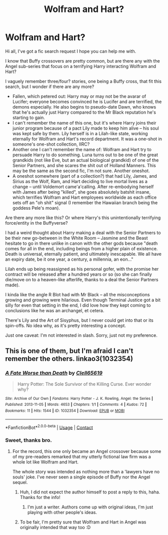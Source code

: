 #+TITLE: Wolfram and Hart?

* Wolfram and Hart?
:PROPERTIES:
:Author: MidgardWyrm
:Score: 12
:DateUnix: 1618451810.0
:DateShort: 2021-Apr-15
:FlairText: Request
:END:
Hi all, I've got a fic search request I hope you can help me with.

I know that Buffy crossovers are pretty common, but are there any with the Angel sub-series that focus on a terrifying Harry interacting Wolfram and Hart?

I vaguely remember three/four? stories, one being a Buffy cross, that fit this search, but I wonder if there are any more?

- Fallen, which petered out: Harry may or may not be the avarar of Lucifer; everyone becomes convinced he is Lucifer and are terrified, the demons especially. He also begins to pseudo-date Dawn, who knows that he's actually just Harry compared to the Mr Black reputation he's starting to gain.
- I can't remember the name of this one, but it's where Harry joins their junior program because of a pact Lily made to keep him alive -- his soul was kept safe by them. Lily herself is in a Lilah-like state, working eternally for Wolfram and Hart's record department. It was a one-shot in someone's one-shot collection, IIRC?
- Another one I can't remember the name of: Wolfram and Hart try to persuade Harry to do something. Luna turns out to be one of the great grandkids (not like Eve, but an actual biological grandkid) of one of the Senior Partners, and she scares the shit out of Holland Manners. This may be the same as the second fic, I'm not sure. Another oneshot.
- A oneshot somewhere (part of a collection?) that had Lily, James, and Sirius as the Wolf, Ram, and Hart deciding to live mortal lives as a change -- until Voldemort came'a'calling. After re-embodying herself with James after being "killed", she goes absolutely batshit insane, which terrifies Wolfram and Hart employees worldwide as each office sets off an "oh shit" signal (I remember the Hawaiian branch being the goddess Pele's moan).

Are there any more like this? Or where Harry's this unintentionally terrifying force/entity in the Buffyverse?

I had a weird thought about Harry making a deal with the Senior Partners to be their new go-between in the White Room -- Jasmine and the Beast hesitate to go in there unlike in canon with the other gods because "death comes for all in the end, including beings from a higher plain of existence. Death is universal, eternally patient, and ultimately inescapable. We all have an expiry date, be it one year, a century, a millennia, an eon..."

Lilah ends up being reassigned as his personal gofer, with the promise her contract will be released after a hundred years or so (so she can finally die/move on to a heaven-like afterlife, thanks to a deal the Senior Partners made).

I kinda like the angle R Blot had with Mr Black -- all the misconceptions growing and growing were hilarious. Even though Terminal Justice got a bit silly for even that setting in the end, I did love how they kept coming to conclusions like he was an archangel, et cetera.

There's Lily and the Art of Sisyphus, but I never could get into that or its spin-offs. No idea why, as it's pretty interesting a concept.

Just one caveat: I'm not interested in slash. Sorry, just not my preference.


** This is one of them, but I'm afraid I can't remember the others. linkao3(1032354)
:PROPERTIES:
:Author: hrmdurr
:Score: 3
:DateUnix: 1618499623.0
:DateShort: 2021-Apr-15
:END:

*** [[https://archiveofourown.org/works/1032354][*/A Fate Worse than Death/*]] by [[https://www.archiveofourown.org/users/Clell65619/pseuds/Clell65619][/Clell65619/]]

#+begin_quote
  Harry Potter: The Sole Survivor of the Killing Curse. Ever wonder why?
#+end_quote

^{/Site/:} ^{Archive} ^{of} ^{Our} ^{Own} ^{*|*} ^{/Fandoms/:} ^{Harry} ^{Potter} ^{-} ^{J.} ^{K.} ^{Rowling,} ^{Angel:} ^{the} ^{Series} ^{*|*} ^{/Published/:} ^{2013-11-05} ^{*|*} ^{/Words/:} ^{4653} ^{*|*} ^{/Chapters/:} ^{1/1} ^{*|*} ^{/Comments/:} ^{4} ^{*|*} ^{/Kudos/:} ^{72} ^{*|*} ^{/Bookmarks/:} ^{11} ^{*|*} ^{/Hits/:} ^{1544} ^{*|*} ^{/ID/:} ^{1032354} ^{*|*} ^{/Download/:} ^{[[https://archiveofourown.org/downloads/1032354/A%20Fate%20Worse%20than%20Death.epub?updated_at=1387601564][EPUB]]} ^{or} ^{[[https://archiveofourown.org/downloads/1032354/A%20Fate%20Worse%20than%20Death.mobi?updated_at=1387601564][MOBI]]}

--------------

*FanfictionBot*^{2.0.0-beta} | [[https://github.com/FanfictionBot/reddit-ffn-bot/wiki/Usage][Usage]] | [[https://www.reddit.com/message/compose?to=tusing][Contact]]
:PROPERTIES:
:Author: FanfictionBot
:Score: 2
:DateUnix: 1618499639.0
:DateShort: 2021-Apr-15
:END:


*** Sweet, thanks bro.
:PROPERTIES:
:Author: MidgardWyrm
:Score: 1
:DateUnix: 1618499856.0
:DateShort: 2021-Apr-15
:END:

**** For the record, this one only became an Angel crossover because some of my pre-readers remarked that my utterly fictional law firm was a whole lot like Wolfram and Hart.

The whole story was intended as nothing more than a 'lawyers have no souls' joke. I've never seen a single episode of Buffy nor the Angel sequel.
:PROPERTIES:
:Author: Clell65619
:Score: 5
:DateUnix: 1618524601.0
:DateShort: 2021-Apr-16
:END:

***** Huh, I did not expect the author himself to post a reply to this, haha. Thanks for the info!
:PROPERTIES:
:Author: MidgardWyrm
:Score: 1
:DateUnix: 1618524840.0
:DateShort: 2021-Apr-16
:END:

****** I'm just a writer. Authors come up with original ideas, I'm just playing with other people's ideas.
:PROPERTIES:
:Author: Clell65619
:Score: 1
:DateUnix: 1618524910.0
:DateShort: 2021-Apr-16
:END:


***** To be fair, I'm pretty sure that Wolfram and Hart in Angel was originally intended that way too :D
:PROPERTIES:
:Author: hrmdurr
:Score: 1
:DateUnix: 1618584756.0
:DateShort: 2021-Apr-16
:END:
